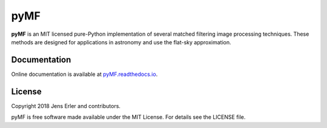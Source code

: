 pyMF
=========

**pyMF** is an MIT licensed pure-Python implementation of several matched filtering 
image processing techniques. These methods are designed for applications in astronomy 
and use the flat-sky approximation.

.. image:: https://img.shields.io/badge/GitHub-j--erler%2Fpymf-blue.svg?style=flat
    :target: https://github.com/j-erler/pymf
.. image:: https://img.shields.io/badge/docs-passing-green.svg?style=flat
    :target: https://pymf.readthedocs.io/en/latest/index.html#
.. image:: https://img.shields.io/badge/license-MIT-red.svg?style=flat
    :target: https://github.com/j-erler/pymf/blob/master/LICENSE

Documentation
-------------

Online documentation is available at `pyMF.readthedocs.io <https://mf-tools.readthedocs.io/>`_.

License
-------

Copyright 2018 Jens Erler and contributors.

pyMF is free software made available under the MIT License. For details see
the LICENSE file.
